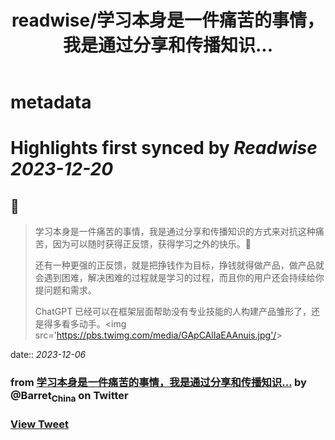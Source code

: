 :PROPERTIES:
:title: readwise/学习本身是一件痛苦的事情，我是通过分享和传播知识...
:END:


* metadata
:PROPERTIES:
:author: [[Barret_China on Twitter]]
:full-title: "学习本身是一件痛苦的事情，我是通过分享和传播知识..."
:category: [[tweets]]
:url: https://twitter.com/Barret_China/status/1732269591173497288
:image-url: https://pbs.twimg.com/profile_images/639253390522843136/c96rrAfr.jpg
:END:

* Highlights first synced by [[Readwise]] [[2023-12-20]]
** 📌
#+BEGIN_QUOTE
学习本身是一件痛苦的事情，我是通过分享和传播知识的方式来对抗这种痛苦，因为可以随时获得正反馈，获得学习之外的快乐。💪

还有一种更强的正反馈，就是把挣钱作为目标，挣钱就得做产品，做产品就会遇到困难，解决困难的过程就是学习的过程，而且你的用户还会持续给你提问题和需求。

ChatGPT 已经可以在框架层面帮助没有专业技能的人构建产品雏形了，还是得多看多动手。<img src='https://pbs.twimg.com/media/GApCAlIaEAAnuis.jpg'/> 
#+END_QUOTE
    date:: [[2023-12-06]]
*** from _学习本身是一件痛苦的事情，我是通过分享和传播知识..._ by @Barret_China on Twitter
*** [[https://twitter.com/Barret_China/status/1732269591173497288][View Tweet]]